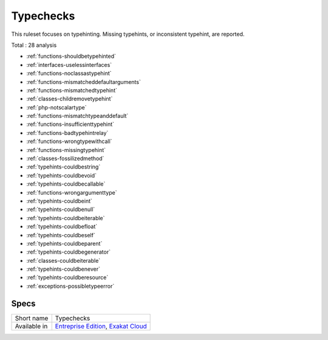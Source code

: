 .. _ruleset-typechecks:

Typechecks
++++++++++

.. meta::
	:description:
		Typechecks: Checks related to types..
	:twitter:card: summary_large_image
	:twitter:site: @exakat
	:twitter:title: Typechecks
	:twitter:description: Typechecks: Checks related to types.
	:twitter:creator: @exakat
	:twitter:image:src: https://www.exakat.io/wp-content/uploads/2020/06/logo-exakat.png
	:og:image: https://www.exakat.io/wp-content/uploads/2020/06/logo-exakat.png
	:og:title: Typechecks
	:og:type: article
	:og:description: Checks related to types.
	:og:url: https://exakat.readthedocs.io/en/latest/Rulesets/Typechecks.html
	:og:locale: en

This ruleset focuses on typehinting. Missing typehints, or inconsistent typehint, are reported. 

Total : 28 analysis

* :ref:`functions-shouldbetypehinted`
* :ref:`interfaces-uselessinterfaces`
* :ref:`functions-noclassastypehint`
* :ref:`functions-mismatcheddefaultarguments`
* :ref:`functions-mismatchedtypehint`
* :ref:`classes-childremovetypehint`
* :ref:`php-notscalartype`
* :ref:`functions-mismatchtypeanddefault`
* :ref:`functions-insufficienttypehint`
* :ref:`functions-badtypehintrelay`
* :ref:`functions-wrongtypewithcall`
* :ref:`functions-missingtypehint`
* :ref:`classes-fossilizedmethod`
* :ref:`typehints-couldbestring`
* :ref:`typehints-couldbevoid`
* :ref:`typehints-couldbecallable`
* :ref:`functions-wrongargumenttype`
* :ref:`typehints-couldbeint`
* :ref:`typehints-couldbenull`
* :ref:`typehints-couldbeiterable`
* :ref:`typehints-couldbefloat`
* :ref:`typehints-couldbeself`
* :ref:`typehints-couldbeparent`
* :ref:`typehints-couldbegenerator`
* :ref:`classes-couldbeiterable`
* :ref:`typehints-couldbenever`
* :ref:`typehints-couldberesource`
* :ref:`exceptions-possibletypeerror`

Specs
_____

+--------------+-------------------------------------------------------------------------------------------------------------------------+
| Short name   | Typechecks                                                                                                              |
+--------------+-------------------------------------------------------------------------------------------------------------------------+
| Available in | `Entreprise Edition <https://www.exakat.io/entreprise-edition>`_, `Exakat Cloud <https://www.exakat.io/exakat-cloud/>`_ |
+--------------+-------------------------------------------------------------------------------------------------------------------------+


